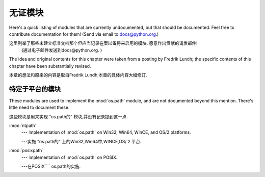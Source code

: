 .. _undoc:

********************
无证模块
********************

Here's a quick listing of modules that are currently undocumented, but that
should be documented.  Feel free to contribute documentation for them!  (Send
via email to docs@python.org.)

这里列举了那些未建立标准文档那个但应当记录在案以备将来启用的模块. 愿意作出贡献的请发邮件! 
 (通过电子邮件发送到docs@python.org. ) 


The idea and original contents for this chapter were taken from a posting by
Fredrik Lundh; the specific contents of this chapter have been substantially
revised.

本章的想法和原来的内容是取自Fredrik Lundh;本章的具体内容大幅修订. 


特定于平台的模块
=========================

These modules are used to implement the :mod:`os.path` module, and are not
documented beyond this mention.  There's little need to document these.

这些模块是用来实现 "os.path的" 模块,并没有记录提到这一点. 


:mod:`ntpath`
   --- Implementation of :mod:`os.path` on Win32, Win64, WinCE, and OS/2 platforms.

   ---实施 "os.path的" 上的Win32,Win64中,WINCE,OS/ 2   平台. 


:mod:`posixpath`
   --- Implementation of :mod:`os.path` on POSIX.

   ---在POSIX```` os.path的实施. 





